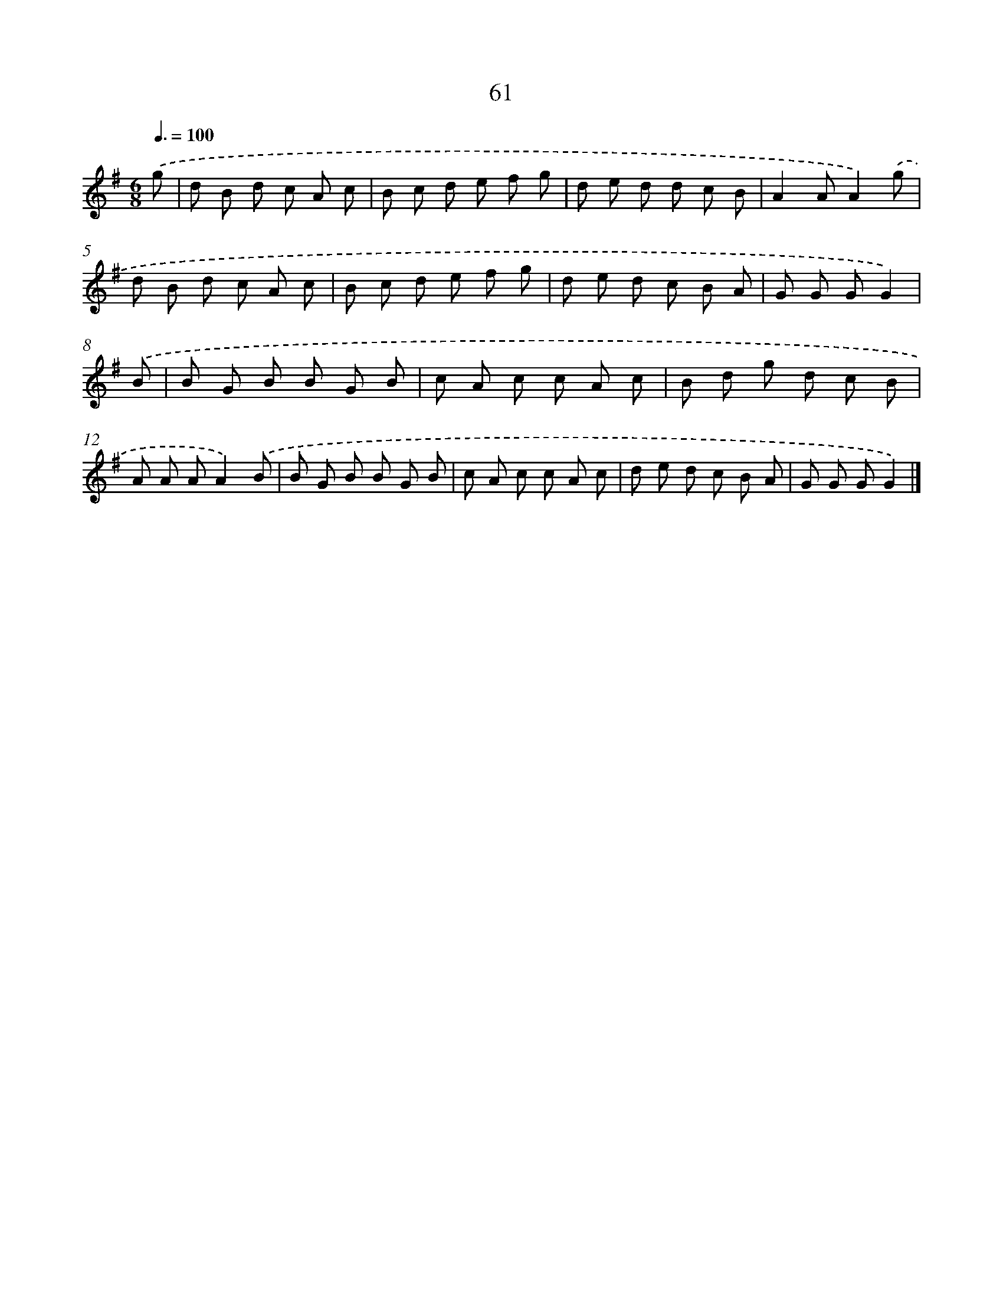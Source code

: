X: 5757
T: 61
%%abc-version 2.0
%%abcx-abcm2ps-target-version 5.9.1 (29 Sep 2008)
%%abc-creator hum2abc beta
%%abcx-conversion-date 2018/11/01 14:36:21
%%humdrum-veritas 2209539169
%%humdrum-veritas-data 2995118893
%%continueall 1
%%barnumbers 0
L: 1/8
M: 6/8
Q: 3/8=100
K: G clef=treble
.('g [I:setbarnb 1]|
d B d c A c |
B c d e f g |
d e d d c B |
A2AA2).('g |
d B d c A c |
B c d e f g |
d e d c B A |
G G GG2) |
.('B [I:setbarnb 9]|
B G B B G B |
c A c c A c |
B d g d c B |
A A AA2).('B |
B G B B G B |
c A c c A c |
d e d c B A |
G G GG2) |]
